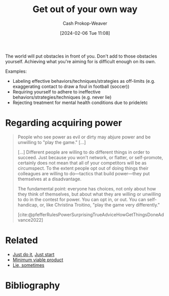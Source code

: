 :PROPERTIES:
:ID:       47895906-e123-4c10-ae95-c073abcf0c58
:LAST_MODIFIED: [2024-02-09 Fri 08:29]
:END:
#+title: Get out of your own way
#+hugo_custom_front_matter: :slug "47895906-e123-4c10-ae95-c073abcf0c58"
#+author: Cash Prokop-Weaver
#+date: [2024-02-06 Tue 11:08]
#+filetags: :hastodo:concept:

The world will put obstacles in front of you. Don't add to those obstacles yourself. Achieving what you're aiming for is difficult enough on its own.

Examples:

- Labeling effective behaviors/techniques/strategies as off-limits (e.g. exaggerating contact to draw a foul in football (soccer))
- Requiring yourself to adhere to ineffective behaviors/strategies/techniques (e.g. never lie)
- Rejecting treatment for mental health conditions due to pride/etc

* Regarding acquiring power

#+begin_quote
People who see power as evil or dirty may abjure power and be unwilling to "play the game." [...]

[...] Different people are willing to do different things in order to succeed. Just because you won't network, or flatter, or self-promote, certainly does not mean that all of your competitors will be as circumspect. To the extent people opt out of doing things their colleagues are willing to do—tactics that build power—they put themselves at a disadvantage.

The fundamental point: everyone has choices, not only about how they think of themselves, but about what they are willing or unwilling to do in the contest for power. You can opt in, or out. You can self-handicap, or, like Christina Troitino, "play the game very differently."

[cite:@pfefferRulesPowerSurprisingTrueAdviceHowGetThingsDoneAdvance2022]
#+end_quote

* Related

- [[id:fb16dedc-15d0-418a-83e2-0ed84e5e2504][Just do it]], [[id:630c804a-cef5-42e6-a168-5a233a0acbed][Just start]]
- [[id:30450600-cc69-4beb-9560-c7721a04ecee][Minimum viable product]]
- [[id:eebb69ec-4bef-46e2-bf45-2b828fd9910a][Lie, sometimes]]

* TODO [#0] Flashcards :noexport:
* Bibliography
#+print_bibliography:
